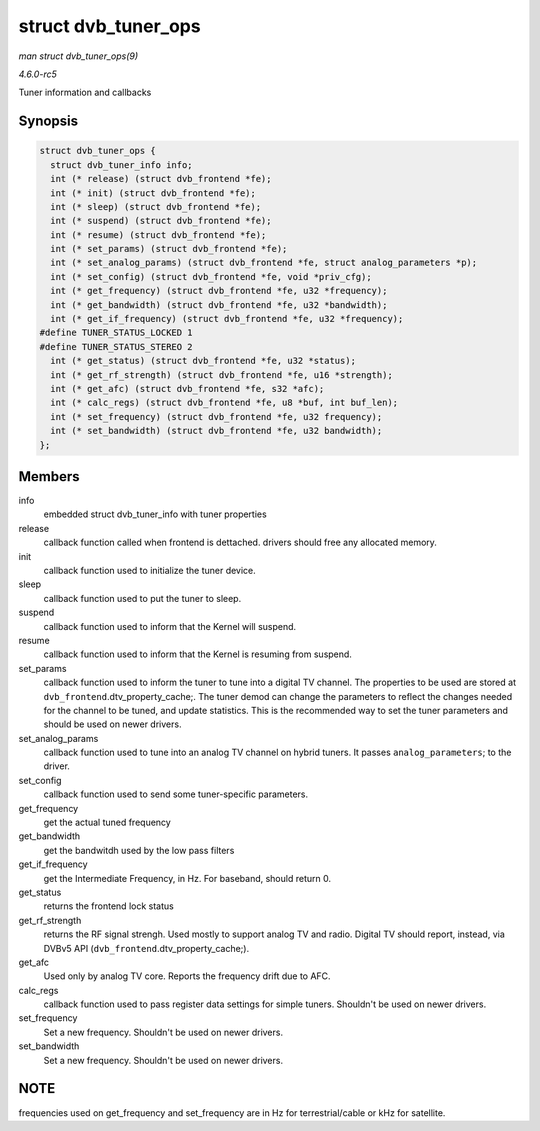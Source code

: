 .. -*- coding: utf-8; mode: rst -*-

.. _API-struct-dvb-tuner-ops:

====================
struct dvb_tuner_ops
====================

*man struct dvb_tuner_ops(9)*

*4.6.0-rc5*

Tuner information and callbacks


Synopsis
========

.. code-block:: c

    struct dvb_tuner_ops {
      struct dvb_tuner_info info;
      int (* release) (struct dvb_frontend *fe);
      int (* init) (struct dvb_frontend *fe);
      int (* sleep) (struct dvb_frontend *fe);
      int (* suspend) (struct dvb_frontend *fe);
      int (* resume) (struct dvb_frontend *fe);
      int (* set_params) (struct dvb_frontend *fe);
      int (* set_analog_params) (struct dvb_frontend *fe, struct analog_parameters *p);
      int (* set_config) (struct dvb_frontend *fe, void *priv_cfg);
      int (* get_frequency) (struct dvb_frontend *fe, u32 *frequency);
      int (* get_bandwidth) (struct dvb_frontend *fe, u32 *bandwidth);
      int (* get_if_frequency) (struct dvb_frontend *fe, u32 *frequency);
    #define TUNER_STATUS_LOCKED 1
    #define TUNER_STATUS_STEREO 2
      int (* get_status) (struct dvb_frontend *fe, u32 *status);
      int (* get_rf_strength) (struct dvb_frontend *fe, u16 *strength);
      int (* get_afc) (struct dvb_frontend *fe, s32 *afc);
      int (* calc_regs) (struct dvb_frontend *fe, u8 *buf, int buf_len);
      int (* set_frequency) (struct dvb_frontend *fe, u32 frequency);
      int (* set_bandwidth) (struct dvb_frontend *fe, u32 bandwidth);
    };


Members
=======

info
    embedded struct dvb_tuner_info with tuner properties

release
    callback function called when frontend is dettached. drivers should
    free any allocated memory.

init
    callback function used to initialize the tuner device.

sleep
    callback function used to put the tuner to sleep.

suspend
    callback function used to inform that the Kernel will suspend.

resume
    callback function used to inform that the Kernel is resuming from
    suspend.

set_params
    callback function used to inform the tuner to tune into a digital TV
    channel. The properties to be used are stored at
    ``dvb_frontend``.dtv_property_cache;. The tuner demod can change
    the parameters to reflect the changes needed for the channel to be
    tuned, and update statistics. This is the recommended way to set the
    tuner parameters and should be used on newer drivers.

set_analog_params
    callback function used to tune into an analog TV channel on hybrid
    tuners. It passes ``analog_parameters``; to the driver.

set_config
    callback function used to send some tuner-specific parameters.

get_frequency
    get the actual tuned frequency

get_bandwidth
    get the bandwitdh used by the low pass filters

get_if_frequency
    get the Intermediate Frequency, in Hz. For baseband, should return
    0.

get_status
    returns the frontend lock status

get_rf_strength
    returns the RF signal strengh. Used mostly to support analog TV and
    radio. Digital TV should report, instead, via DVBv5 API
    (``dvb_frontend``.dtv_property_cache;).

get_afc
    Used only by analog TV core. Reports the frequency drift due to AFC.

calc_regs
    callback function used to pass register data settings for simple
    tuners. Shouldn't be used on newer drivers.

set_frequency
    Set a new frequency. Shouldn't be used on newer drivers.

set_bandwidth
    Set a new frequency. Shouldn't be used on newer drivers.


NOTE
====

frequencies used on get_frequency and set_frequency are in Hz for
terrestrial/cable or kHz for satellite.


.. ------------------------------------------------------------------------------
.. This file was automatically converted from DocBook-XML with the dbxml
.. library (https://github.com/return42/sphkerneldoc). The origin XML comes
.. from the linux kernel, refer to:
..
.. * https://github.com/torvalds/linux/tree/master/Documentation/DocBook
.. ------------------------------------------------------------------------------
